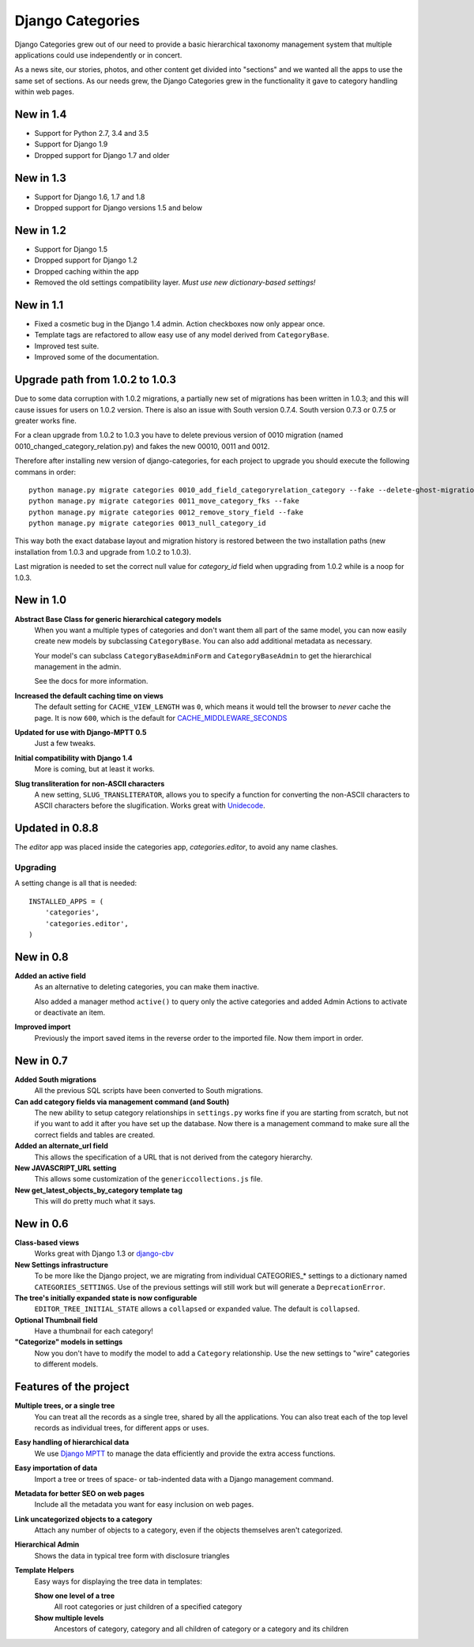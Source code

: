 =================
Django Categories
=================

|BUILD|_

.. |BUILD| image::
   https://secure.travis-ci.org/callowayproject/django-categories.png?branch=master
.. _BUILD: http://travis-ci.org/#!/callowayproject/django-categories


Django Categories grew out of our need to provide a basic hierarchical taxonomy management system that multiple applications could use independently or in concert.

As a news site, our stories, photos, and other content get divided into "sections" and we wanted all the apps to use the same set of sections. As our needs grew, the Django Categories grew in the functionality it gave to category handling within web pages.

New in 1.4
==========

*  Support for Python 2.7, 3.4 and 3.5
*  Support for Django 1.9
*  Dropped support for Django 1.7 and older

New in 1.3
==========

* Support for Django 1.6, 1.7 and 1.8
* Dropped support for Django versions 1.5 and below

New in 1.2
==========

* Support for Django 1.5
* Dropped support for Django 1.2
* Dropped caching within the app
* Removed the old settings compatibility layer. *Must use new dictionary-based settings!*



New in 1.1
==========

* Fixed a cosmetic bug in the Django 1.4 admin. Action checkboxes now only appear once.

* Template tags are refactored to allow easy use of any model derived from ``CategoryBase``.

* Improved test suite.

* Improved some of the documentation.


Upgrade path from 1.0.2 to 1.0.3
================================

Due to some data corruption with 1.0.2 migrations, a partially new set of migrations has been written in 1.0.3; and this will cause issues for users on 1.0.2 version. There is also an issue with South version 0.7.4. South version 0.7.3 or 0.7.5 or greater works fine.

For a clean upgrade from 1.0.2 to 1.0.3 you have to delete previous version of 0010 migration (named 0010_changed_category_relation.py) and fakes the new 00010, 0011 and 0012.

Therefore after installing new version of django-categories, for each project to upgrade you should execute the following commans in order::

    python manage.py migrate categories 0010_add_field_categoryrelation_category --fake --delete-ghost-migrations
    python manage.py migrate categories 0011_move_category_fks --fake
    python manage.py migrate categories 0012_remove_story_field --fake
    python manage.py migrate categories 0013_null_category_id

This way both the exact database layout and migration history is restored between the two installation paths (new installation from 1.0.3 and upgrade from 1.0.2 to 1.0.3).

Last migration is needed to set the correct null value for `category_id` field when upgrading from 1.0.2 while is a noop for 1.0.3.

New in 1.0
==========

**Abstract Base Class for generic hierarchical category models**
   When you want a multiple types of categories and don't want them all part of the same model, you can now easily create new models by subclassing ``CategoryBase``. You can also add additional metadata as necessary.

   Your model's can subclass ``CategoryBaseAdminForm`` and ``CategoryBaseAdmin`` to get the hierarchical management in the admin.

   See the docs for more information.

**Increased the default caching time on views**
   The default setting for ``CACHE_VIEW_LENGTH`` was ``0``, which means it would tell the browser to *never* cache the page. It is now ``600``, which is the default for `CACHE_MIDDLEWARE_SECONDS <https://docs.djangoproject.com/en/1.3/ref/settings/#cache-middleware-seconds>`_

**Updated for use with Django-MPTT 0.5**
   Just a few tweaks.

**Initial compatibility with Django 1.4**
   More is coming, but at least it works.

**Slug transliteration for non-ASCII characters**
   A new setting, ``SLUG_TRANSLITERATOR``, allows you to specify a function for converting the non-ASCII characters to ASCII characters before the slugification. Works great with `Unidecode <http://pypi.python.org/pypi/Unidecode>`_.

Updated in 0.8.8
================

The `editor` app was placed inside the categories app, `categories.editor`, to avoid any name clashes.

Upgrading
---------

A setting change is all that is needed::

    INSTALLED_APPS = (
        'categories',
        'categories.editor',
    )

New in 0.8
==========

**Added an active field**
	As an alternative to deleting categories, you can make them inactive.

	Also added a manager method ``active()`` to query only the active categories and added Admin Actions to activate or deactivate an item.

**Improved import**
	Previously the import saved items in the reverse order to the imported file. Now them import in order.

New in 0.7
==========

**Added South migrations**
	All the previous SQL scripts have been converted to South migrations.

**Can add category fields via management command (and South)**
	The new ability to setup category relationships in ``settings.py`` works fine if you are starting from scratch, but not if you want to add it after you have set up the database. Now there is a management command to make sure all the correct fields and tables are created.

**Added an alternate_url field**
	This allows the specification of a URL that is not derived from the category hierarchy.

**New JAVASCRIPT_URL setting**
	This allows some customization of the ``genericcollections.js`` file.

**New get_latest_objects_by_category template tag**
	This will do pretty much what it says.


New in 0.6
==========

**Class-based views**
	Works great with Django 1.3 or `django-cbv <http://pypi.python.org/pypi/django-cbv>`_

**New Settings infrastructure**
	To be more like the Django project, we are migrating from individual CATEGORIES_* settings to a dictionary named ``CATEGORIES_SETTINGS``\ . Use of the previous settings will still work but will generate a ``DeprecationError``\ .

**The tree's initially expanded state is now configurable**
	``EDITOR_TREE_INITIAL_STATE`` allows a ``collapsed`` or ``expanded`` value. The default is ``collapsed``\ .

**Optional Thumbnail field**
	Have a thumbnail for each category!

**"Categorize" models in settings**
	Now you don't have to modify the model to add a ``Category`` relationship. Use the new settings to "wire" categories to different models.

Features of the project
=======================

**Multiple trees, or a single tree**
	You can treat all the records as a single tree, shared by all the applications. You can also treat each of the top level records as individual trees, for different apps or uses.

**Easy handling of hierarchical data**
	We use `Django MPTT <http://pypi.python.org/pypi/django-mptt>`_ to manage the data efficiently and provide the extra access functions.

**Easy importation of data**
	Import a tree or trees of space- or tab-indented data with a Django management command.

**Metadata for better SEO on web pages**
	Include all the metadata you want for easy inclusion on web pages.

**Link uncategorized objects to a category**
	Attach any number of objects to a category, even if the objects themselves aren't categorized.

**Hierarchical Admin**
	Shows the data in typical tree form with disclosure triangles

**Template Helpers**
	Easy ways for displaying the tree data in templates:

	**Show one level of a tree**
		All root categories or just children of a specified category

	**Show multiple levels**
		Ancestors of category, category and all children of category or  a category and its children


